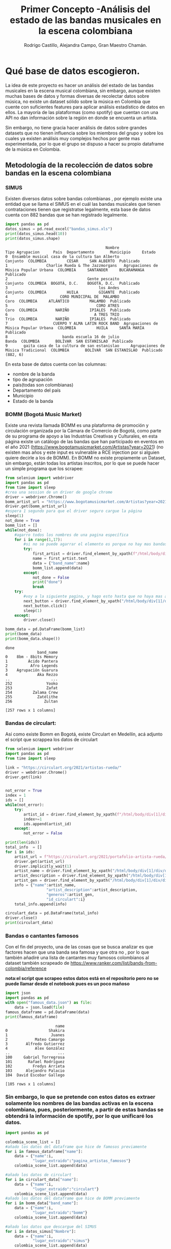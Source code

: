 #+TITLE: Primer Concepto -Análisis del estado de las bandas musicales en la escena colombiana
#+AUTHOR:Rodrigo Castillo, Alejandra Campo, Gran Maestro Chamán.


* Qué base de datos escogieron.
La idea de este proyecto es hacer un análisis del estado de las bandas musicales
en la escena musical colombiana, sin embargo, aunque existen muchas bases de
datos y formas diversas
de recolectar datos sobre música, no existe un dataset sólido sobre la música en
Colombia que cuente con suficientes features para aplicar análisis estadístico
de datos en ellos. La mayoría de las plataformas (como spotify) que cuentan con
una API no dan información sobre la región en donde se encuenta un artista.

Sin embargo, no tiene gracia hacer análisis de datos sobre grandes datasets que
no tienen influencia sobre los miembros del grupo y sobre los cuales ya existen
análisis muy complejos hechos por gente mas experimentada, por lo que el grupo
se dispuso a hacer su propio dataframe de la música en Colombia.

** Metodología de la recolección de datos sobre bandas en la escena colombiana
*** SIMUS
Existen diversos datos sobre bandas colombianas , por ejemplo existe una entidad que se llama el SIMUS en el cuál las bandas musicales que tienen contrataciones tienen que registratse legalmente, esta base de datos cuenta con 882 bandas que se han registrado legalmente.
#+begin_src python :results output :exports both :session simus
import pandas as pd
datos_simus = pd.read_excel("bandas_simus.xls")
print(datos_simus.head(10))
print(datos_simus.shape)
#+end_src

#+RESULTS:
#+begin_example
                                            Nombre                        Tipo Agrupacion      Pais  Departamento       Municipio     Estado
0  Ensamble musical casa de la cultura San Alberto                               Conjunto  COLOMBIA         CESAR     SAN ALBERTO  Publicado
1                 Charlie Rueda & The Jazzmorgans   Agrupaciones de Música Popular Urbana  COLOMBIA     SANTANDER     BUCARAMANGA  Publicado
2                                   Gente pescaito                               Conjunto  COLOMBIA  BOGOTÁ, D.C.    BOGOTÁ, D.C.  Publicado
3                                        los Andes                               Conjunto  COLOMBIA         HUILA         GIGANTE  Publicado
4                       CORO MUNICIPAL DE  MALAMBO                                   Coro  COLOMBIA     ATLÁNTICO         MALAMBO  Publicado
5                                       CORO ATRES                                   Coro  COLOMBIA        NARIÑO         IPIALES  Publicado
6                                      A TRES TRIO                                   Trio  COLOMBIA        NARIÑO         IPIALES  Publicado
7                    CUERPO Y ALMA LATIN ROCK BAND  Agrupaciones de Música Popular Urbana  COLOMBIA         HUILA     SANTA MARÍA  Publicado
8                        banda escuela 16 de julio                                  Banda  COLOMBIA       BOLÍVAR  SAN ESTANISLAO  Publicado
9       gaita casa de la cultura de san estanislao     Agrupaciones de Música Tradicional  COLOMBIA       BOLÍVAR  SAN ESTANISLAO  Publicado
(882, 6)
#+end_example

En esta base de datos cuenta con las columnas:
- nombre de la banda
- tipo de agrupación
- país(todas son colombianas)
- Departamento del país
- Municipio
- Estado de la banda
*** BOMM (Bogotá Music Market)
Existe una revista llamada BOMM es una plataforma de promoción y circulación organizada por la Cámara de Comercio de Bogotá, como parte de su programa de apoyo a las Industrias Creativas y Culturales, en esta página existe un catálogo de las bandas que han participado en eventos en el año 2021 (https://www.bogotamusicmarket.com/Artistas?year=2021) (no existen mas años y este input es vulnerable a RCE injection por si alguien quiere decirle a los de BOMM).
En BOMM no existe propiamente un Dataset, sin embargo, están todas los artistas inscritos, por lo que se puede hacer un simple programa que los scrapee:
#+begin_src python :results output :exports both :session simus
from selenium import webdriver
import pandas as pd
from time import sleep
#crea una session de un driver de google chrome
driver = webdriver.Chrome()
bomm_artist_url = "https://www.bogotamusicmarket.com/Artistas?year=2021"
driver.get(bomm_artist_url)
#espera 1 segundo para que el driver seguro cargue la página
sleep(1)
not_done = True
bomm_list = []
while(not_done):
    #agarro todos los nombres de una pagina específica
    for i in range(1,17):
        #si no se puede agarrar el elemento es porque no hay mas bandas
        try:
            first_artist = driver.find_element_by_xpath(f"/html/body/div[1]/div/div/div/div[2]/div/div[{i}]/figure/figcaption/h4/a")
            name = first_artist.text
            data = {"band_name":name}
            bomm_list.append(data)
        except:
            not_done = False
            print("done")
            break
    try:
        #voy a la siguiente pagina, y hago esto hasta que no haya mas artistas
        next_button = driver.find_element_by_xpath("/html/body/div[1]/div/div/div/div[3]/div[3]/div/a")
        next_button.click()
        sleep(1)
    except:
        driver.close()

bomm_data = pd.DataFrame(bomm_list)
print(bomm_data)
print(bomm_data.shape())
#+end_src

#+RESULTS:
#+begin_example
done
              band_name
0    8bm - 8bits Memory
1         Ácido Pantera
2          Afro Legends
3    Agrupación Guarura
4             Aka Rezzo
..                  ...
252               Yooko
253               Zafat
254         Zalama Crew
255           Zatélithe
256              Zultan

[257 rows x 1 columns]
#+end_example

*** Bandas de circulart:
Así como existe Bomm en Bogotá, existe Circulart en Medellín, acá adjunto el script que scrappea los datos de circulart
#+begin_src python :results output :exports both :session simus
from selenium import webdriver
import pandas as pd
from time import sleep

link = "https://circulart.org/2021/artistas-rueda/"
driver = webdriver.Chrome()
driver.get(link)


not_error = True
index = 1
ids = []
while(not_error):
    try:
        artist_id = driver.find_element_by_xpath(f"/html/body/div[1]/div/div/div/article/div/div/div/div[2]/div/div/div/div/div/div[{index}]").get_attribute("id")
        index+=1
        ids.append(artist_id)
    except:
        not_error = False

print(len(ids))
total_info  = []
for i in ids:
    artist_url = f"https://circulart.org/2021/portafolio-artista-rueda/?p={i}"
    driver.get(artist_url)
    driver.implicitly_wait(1)
    artist_name = driver.find_element_by_xpath("/html/body/div[1]/div/div/div/article/div/div/div/div[2]/div/div[1]/div/div/div/h1").text
    artist_description = driver.find_element_by_xpath("/html/body/div[1]/div/div/div/article/div/div/div/div[2]/div/div[1]/div/div/div/div[2]").text
    artist_gen = driver.find_element_by_xpath("/html/body/div[1]/div/div/div/article/div/div/div/div[2]/div/div[1]/div/div/div/div[3]").text
    info = {"name":artist_name,
                  "artist_description":artist_description,
                  "generos":artist_gen,
                  "id_circulart":i}
    total_info.append(info)

circulart_data = pd.DataFrame(total_info)
driver.close()
print(circulart_data)
#+end_src
*** Bandas o cantantes famosos
Con el fin del proyecto, una de las cosas que se busca analizar es que factores hacen que una banda sea famosa y que otra no , por lo que también añadiré una lista de cantantes muy famosos colombianos al dataset también scrapeado de https://www.ranker.com/list/bands-from-colombia/reference

*nota:el script que scrapeo estos datos está en el repositorio pero no se puede llamar desde el notebook pues es un poco mañoso*

#+begin_src python :results output :exports both :session simus
import json
import pandas as pd
with open("famous_data.json") as file:
    data = json.load(file)
famous_dataframe = pd.DataFrame(data)
print(famous_dataframe)
#+end_src

#+RESULTS:
#+begin_example
                      name
0                  Shakira
1                   Juanes
2            Mateo Camargo
3        Alfredo Gutierrez
4            Alex González
..                     ...
100     Gabriel Torregrosa
101       Rafael Rodríguez
102         Fredys Arrieta
103      Alejandro Palacio
104  David Escobar Gallego

[105 rows x 1 columns]
#+end_example

*** Sin embargo, lo que se pretende con estos datos es extraer solamente los nombres de las bandas activas en la escena colombiana, pues, posteriormente, a partir de estas bandas se obtendrá la información de spotify, por lo que unificaré los datos.

#+begin_src python :results output :exports both :session simus
import pandas as pd

colombia_scene_list = []
#añado los datos del dataframe que hice de famosos previamente
for i in famous_dataframe["name"]:
    data = {"name":i,
            "lugar_extraido":"pagina_artistas_famosos"}
    colombia_scene_list.append(data)

#añado los datos de circulart
for i in circulart_data["name"]:
    data = {"name":i,
            "lugar_extraido":"circulart"}
    colombia_scene_list.append(data)
#añado los datos del dataframe que hice de BOMM previamente
for i in bomm_data["band_name"]:
    data = {"name":i,
            "lugar_extraido":"bomm"}
    colombia_scene_list.append(data)

#añado los datos que descargue del SIMUS
for i in datos_simus["Nombre"]:
    data = {"name":i,
            "lugar_extraido":"simus"}
    colombia_scene_list.append(data)

colombia_state_names = pd.DataFrame(colombia_scene_list)
#
#guardo los datos para vincularlos posteriormente con spotify y con youtube
colombia_state_names.to_csv("nombres_bandas_generados.csv")
print(colombia_state_names.tail(5))
#+end_src

#+RESULTS:
:                                                    name lugar_extraido
: 1239  Semillero escuela Municipal de música de Piendamó          simus
: 1240                   Chirimia del Pacifico Colombiano          simus
: 1241            ESCUELA DE FORMACION MUSICAL PAEZ VIVE           simus
: 1242                                   Pal' Lereo Pabla          simus
: 1243                                       Mar a fuera           simus

** Merge con Spotify:
*** Concepto
Spotify cuenta con una API bastante completa que suministra mucha información
sobre las bandas que se encuentran en esta plataforma. Ya que se tiene un
dataset con muchos nombres de bandas que suenan en la escena de
la música colombiana, ahora lo que busco es enriquecer los datos que tengo
buscando los nombres de las bandas en spotify y extrayendo sus features. En un
proyecto anterior, junto con Juan Pablo, habíamos hecho una clase que funcionaba
dentro de la API de spotify para relacionar nombres de artistas con sus
respectivos ids en spotify

*** Proceso de enriquecer los datos:
previamente se almacenaron los datos en "nombres_bandas_generados.csv" , lo que
busco es asociar a cada artista con su respectivo id de spotify con el fin de
luego poder extraer la información correspondiente a este

*fue muy pesado el script que hacía el merge por lo que me tocó correrlo como un script aparte que está en el repositorio pero no se puede correr desde el documento*, de todas formas, los datos sobre los que se va a trabajar el proyecto son estos (aunque luego se podrían adjuntar matrices respectivas a las músicas de cada artista de ser pertinente)
#+begin_src python :results output :exports both :session simus
import pandas as pd
final_data = pd.read_csv("final_data.csv")
print(final_data.head(4))
print(final_data.columns)
print(final_data.shape)
#+end_src

#+RESULTS:
#+begin_example
   Unnamed: 0      name_scrapped                      id                                       link_spotify  followers  ... popularidad  nombre_en_spotify  type_of_artist           lugar_extraido index_on_last_dataset
0           0            Shakira  <built-in function id>  https://open.spotify.com/artist/0EmeFodog0BfCg...   22483270  ...          85            Shakira  <class 'type'>  pagina_artistas_famosos                     1
1           1             Juanes  <built-in function id>  https://open.spotify.com/artist/0UWZUmn7sybxMC...    3438332  ...          77             Juanes  <class 'type'>  pagina_artistas_famosos                     2
2           2      Mateo Camargo  <built-in function id>                                    not in database          0  ...           0    not in database  <class 'type'>  pagina_artistas_famosos                     3
3           3  Alfredo Gutierrez  <built-in function id>  https://open.spotify.com/artist/7esYnrPzQX1JWW...      77452  ...          47  Alfredo Gutierrez  <class 'type'>  pagina_artistas_famosos                     4

[4 rows x 12 columns]
Index(['Unnamed: 0', 'name_scrapped', 'id', 'link_spotify', 'followers',
       'generos', 'imagenes', 'popularidad', 'nombre_en_spotify',
       'type_of_artist', 'lugar_extraido', 'index_on_last_dataset'],
      dtype='object')
(1244, 12)
#+end_example

* Razón por la cuál elegimos esta base de datos:
** 1
porque junto con Juan Pablo nos divertimos haciendo proyectos relacionados con música ya que siempre descubrimos bandas excelentes. Además, porque tiene sentido estudiar la música que consumimos.
** 2
porque el hecho de que no existan datasets sobre el tema implica que es un tema que nadie ha estudiado con rigurosidad, y este análisis le puede servir a promotores de la industria musical o a bandas de amigos que quieran tomar estrategias para aumentar su popularidad.
** 3
porque este proyecto puede revelar un panorama muy interesante de la música en Colombia

* Qué métodos pueden potencialmente aplicarse con dicha base de datos.
** Respecto a la comparación:
Se pueden usar métodos de comparación para ver que factores influyen en la popularidad de un artista en Colombia
** Respecto a la clasificación:
Se puede intentar aplicar métodos de regresiones logísticas para saber si un artista, según sus features, va a ser popular o no
** Respecto al clustering:
Se puede aplicar modelos de clustering como Kmeans para entender que tipos de bandas suenan en nuestro país
** Respecto a la reducción de dimensionalidad:
Se puede reducir la dimensión de las matrices de los mel-espectrogramas de
canciones de los artistas para poder visualizar en un plano un panorama completo de la música
colombiana (que en realidad es mi meta personal con este proyecto.) , con esto,
tener una visión mas clara de como se mueve la onda musical en Bogotá.
